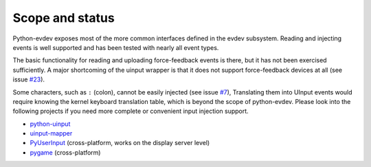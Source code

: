 Scope and status
----------------

Python-evdev exposes most of the more common interfaces defined in the evdev
subsystem. Reading and injecting events is well supported and has been tested
with nearly all event types.

The basic functionality for reading and uploading force-feedback events is
there, but it has not been exercised sufficiently. A major shortcoming of the
uinput wrapper is that it does not support force-feedback devices at all (see
issue `#23`_).

Some characters, such as ``:`` (colon), cannot be easily injected (see issue
`#7`_), Translating them into UInput events would require knowing the kernel
keyboard translation table, which is beyond the scope of python-evdev. Please
look into the following projects if you need more complete or convenient input
injection support.

- python-uinput_
- uinput-mapper_
- PyUserInput_ (cross-platform, works on the display server level)
- pygame_ (cross-platform)


.. _python-uinput:     https://github.com/tuomasjjrasanen/python-uinput
.. _uinput-mapper:     https://github.com/MerlijnWajer/uinput-mapper
.. _PyUserInput:       https://github.com/PyUserInput/PyUserInput
.. _pygame:            http://www.pygame.org/

.. _`#7`:  https://github.com/gvalkov/python-evdev/issues/7
.. _`#23`: https://github.com/gvalkov/python-evdev/pull/23
